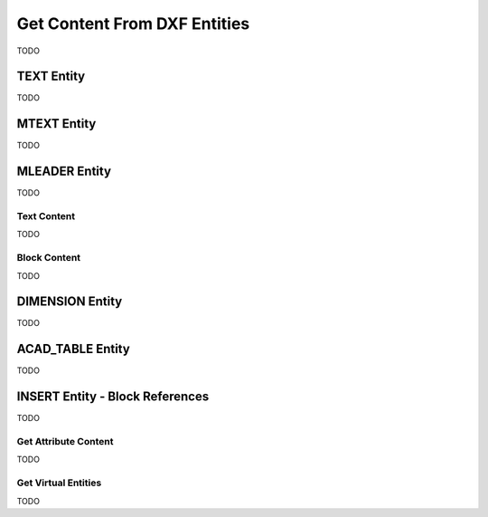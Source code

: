 
.. _get_entity_content:

Get Content From DXF Entities
=============================

TODO

TEXT Entity
-----------

TODO

MTEXT Entity
------------

TODO

MLEADER Entity
--------------

TODO

Text Content
~~~~~~~~~~~~

TODO

Block Content
~~~~~~~~~~~~~

TODO

DIMENSION Entity
----------------

TODO

ACAD_TABLE Entity
-----------------

TODO

INSERT Entity - Block References
--------------------------------

TODO

Get Attribute Content
~~~~~~~~~~~~~~~~~~~~~

TODO

Get Virtual Entities
~~~~~~~~~~~~~~~~~~~~

TODO
